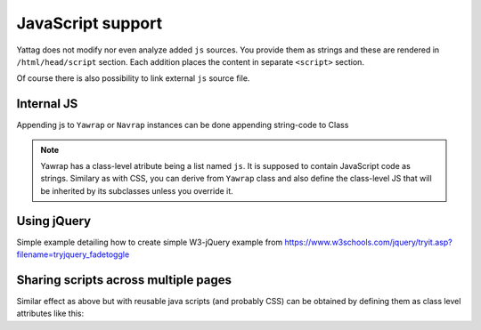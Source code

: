 
.. testsetup:: *

   import os, sys
   root_dir = os.path.dirname(os.path.abspath('.'))
   sys.path.insert(0, root_dir)


.. _js-support:

JavaScript support
==================

Yattag does not modify nor even analyze added ``js`` sources. You provide them as strings and these are rendered in
``/html/head/script`` section. Each addition places the content in separate ``<script>`` section.

Of course there is also possibility to link external ``js`` source file.


Internal JS
-----------

Appending js to ``Yawrap`` or ``Navrap`` instances can be done appending string-code to Class 

.. note::

    Yawrap has a class-level atribute being a list named ``js``. It is supposed to contain JavaScript code as strings.
    Similary as with CSS, you can derive from ``Yawrap`` class and also define the class-level JS that will be 
    inherited by its subclasses unless you override it.


Using jQuery
-------------

Simple example detailing how to create simple W3-jQuery example from 
https://www.w3schools.com/jquery/tryit.asp?filename=tryjquery_fadetoggle

.. doctest::

    >>> from yawrap import Yawrap
    >>> out_file = '/tmp/js_1.html'

    >>> jw = Yawrap(out_file, 'jQuery W3 example.')
    >>> jw.link_external_js_file("https://ajax.googleapis.com/ajax/libs/jquery/3.2.1/jquery.min.js")  # source jQuery
    >>> jw.add_js("""
    ...     $(document).ready(function(){
    ...         $("button").click(function(){
    ...             $("#div1").fadeToggle();
    ...             $("#div2").fadeToggle("slow");
    ...             $("#div3").fadeToggle(3000);
    ...         });
    ...     });
    ... """)

    >>> with jw.tag('p'):
    ...     jw.text("Demonstrate fadeToggle() with different speed parameters.")

    >>> with jw.tag('button'):
    ...     jw.text("Click to fade in/out boxes")

    >>> # helper function
    >>> def create_box(name, add_style):
    ...     with jw.tag('div', id=name, style="width:80px; height: 80px; " + add_style):
    ...         pass
    ...     jw.stag('br')

    >>> create_box('div1', "background-color:red;")
    >>> create_box('div2', "background-color:green;")
    >>> create_box('div3', "background-color:blue;")

    >>> jw.render()

    >>> print(open(out_file, 'rt').read())  # doctest: +SKIP
    <!doctype html>
    <html lang="en-US">
      <head>
        <meta charset="UTF-8" />
        <title>jQuery W3 example.</title>
        <script src="https://ajax.googleapis.com/ajax/libs/jquery/3.2.1/jquery.min.js"></script>
        <script>
        $(document).ready(function(){
            $("button").click(function(){
                $("#div1").fadeToggle();
                $("#div2").fadeToggle("slow");
                $("#div3").fadeToggle(3000);
            });
        });
    </script>
      </head>
      <body>
        <p>Demonstrate fadeToggle() with different speed parameters.</p>
        <button>Click to fade in/out boxes</button>
        <div id="div1" style="width:80px; height: 80px; background-color:red;"></div>
        <br />
        <div id="div2" style="width:80px; height: 80px; background-color:green;"></div>
        <br />
        <div id="div3" style="width:80px; height: 80px; background-color:blue;"></div>
        <br />
      </body>
    </html>


Sharing scripts across multiple pages
-------------------------------------

Similar effect as above but with reusable java scripts (and probably CSS) can be obtained by defining them 
as class level attributes like this:

.. doctest::

    >>> from yawrap import Yawrap
    >>> out_file1 = '/tmp/js_2a.html'
    >>> out_file2 = '/tmp/js_2b.html'

    >>> class MyJsPage(Yawrap):
    ...     linked_js = ["https://ajax.googleapis.com/ajax/libs/jquery/3.2.1/jquery.min.js"]
    ...     css = """
    ...       .box { 
    ...         width:80px;
    ...         height: 80px;
    ...       }"""
    ...     js = ["""
    ...       $(document).ready(function(){
    ...           $("button").click(function(){
    ...               $("#div1").fadeToggle();
    ...               $("#div2").fadeToggle("slow");
    ...               $("#div3").fadeToggle(3000);
    ...           });
    ...       });
    ...     """]

    >>> def create_box2(jw, name, add_style):
    ...     with jw.tag('div', id=name, klass="box", style=add_style):
    ...         pass
    ...     jw.stag('br')

    >>> def create_my_js_page(out_file):
    ...     jw = MyJsPage(out_file, 'jQuery W3 example, js defined as class attribute.')

    ...     with jw.tag('p'):
    ...         jw.text("Demonstrate fadeToggle() with different speed parameters.")

    ...     with jw.tag('button'):
    ...         jw.text("Click to fade in/out boxes")

    ...     create_box2(jw, 'div1', "background-color:red;")
    ...     create_box2(jw, 'div2', "background-color:green;")
    ...     create_box2(jw, 'div3', "background-color:blue;")     

    ...     jw.render()

    >>> create_my_js_page(out_file1)
    >>> create_my_js_page(out_file2)

    >>> print(open(out_file1, 'rt').read())   # doctest: +SKIP
    <!doctype html>
    <html lang="en-US">
      <head>
        <meta charset="UTF-8" />
        <title>jQuery W3 example, js defined as class attribute.</title>
        <script src="https://ajax.googleapis.com/ajax/libs/jquery/3.2.1/jquery.min.js"></script>
        <script>
          $(document).ready(function(){
              $("button").click(function(){
                  $("#div1").fadeToggle();
                  $("#div2").fadeToggle("slow");
                  $("#div3").fadeToggle(3000);
              });
          });
        </script>
        <style>
          .box {
            height: 80px;
            width: 80px;
          }</style>
      </head>
      <body>
        <p>Demonstrate fadeToggle() with different speed parameters.</p>
        <button>Click to fade in/out boxes</button>
        <div id="div1" style="background-color:red;" class="box"></div>
        <br />
        <div id="div2" style="background-color:green;" class="box"></div>
        <br />
        <div id="div3" style="background-color:blue;" class="box"></div>
        <br />
      </body>
    </html>
